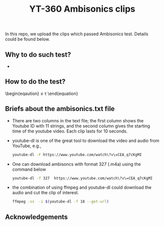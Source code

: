#+TITLE: YT-360 Ambisonics clips

 In this repo, we upload the clips which passed Ambisonics test. Details could be found below.

** Why to do such test?
   *
** How to do the test?


\begin{eqaution}
  \abs*{\frac{E_\mathrm{xyz}}{E_\mathrm{w}}-1} \leq \tau
 \end{equation}


** Briefs about the ambisonics.txt file
   - There are two columns in the text file; the first column shows the Youtube ID with 11 strings, and the second column gives the starting time of the youtube video. Each clip lasts for 10 seconds.
   - youtube-dl is one of the great tool to download the video and audio from YouTube, e.g.,
     #+begin_src sh
       youtube-dl -F https://www.youtube.com/watch\?v\=CEA_q7cKgMI
     #+end_src
   - One can download ambisoncs with format 327 (.m4a) using the command below
      #+begin_src sh
	youtube-dl -f 327  https://www.youtube.com/watch\?v\=CEA_q7cKgMI
       #+end_src
   - the combination of using ffmpeg and youtube-dl could download the audio and cut the clip of interest.
       #+begin_src sh
       ffmpeg -ss  -i $(youtube-dl -f 18 --get-url)
        #+end_src
** Acknowledgements

